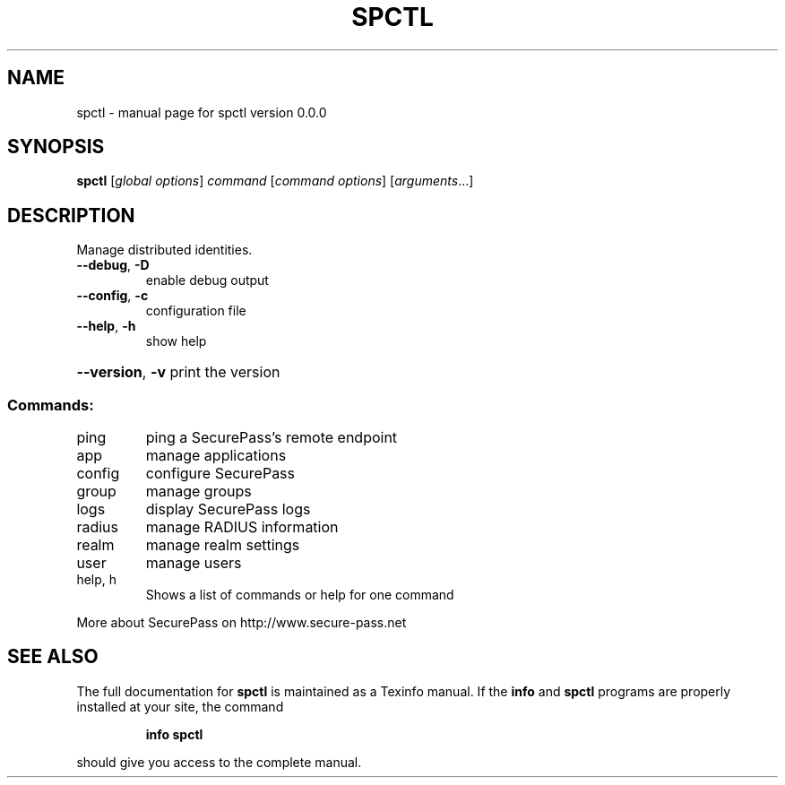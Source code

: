 .\" DO NOT MODIFY THIS FILE!  It was generated by help2man 1.47.3.
.TH SPCTL "1" "September 2016" "spctl version 0.0.0" "User Commands"
.SH NAME
spctl \- manual page for spctl version 0.0.0
.SH SYNOPSIS
.B spctl
[\fI\,global options\/\fR] \fI\,command \/\fR[\fI\,command options\/\fR] [\fI\,arguments\/\fR...]
.SH DESCRIPTION
Manage distributed identities.
.TP
\fB\-\-debug\fR, \fB\-D\fR
enable debug output
.TP
\fB\-\-config\fR, \fB\-c\fR
configuration file
.TP
\fB\-\-help\fR, \fB\-h\fR
show help
.HP
\fB\-\-version\fR, \fB\-v\fR print the version
.SS "Commands:"
.TP
ping
ping a SecurePass's remote endpoint
.TP
app
manage applications
.TP
config
configure SecurePass
.TP
group
manage groups
.TP
logs
display SecurePass logs
.TP
radius
manage RADIUS information
.TP
realm
manage realm settings
.TP
user
manage users
.TP
help, h
Shows a list of commands or help for one command
.PP
More about SecurePass on http://www.secure\-pass.net
.SH "SEE ALSO"
The full documentation for
.B spctl
is maintained as a Texinfo manual.  If the
.B info
and
.B spctl
programs are properly installed at your site, the command
.IP
.B info spctl
.PP
should give you access to the complete manual.
